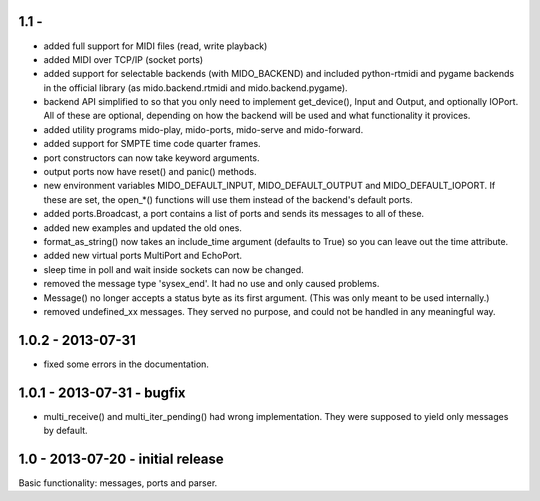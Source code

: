 1.1 -
------

* added full support for MIDI files (read, write playback)

* added MIDI over TCP/IP (socket ports)

* added support for selectable backends (with MIDO_BACKEND) and
  included python-rtmidi and pygame backends in the official library
  (as mido.backend.rtmidi and mido.backend.pygame).

* backend API simplified to so that you only need to implement
  get_device(), Input and Output, and optionally IOPort. All of these
  are optional, depending on how the backend will be used and what
  functionality it provices.

* added utility programs mido-play, mido-ports, mido-serve and mido-forward.

* added support for SMPTE time code quarter frames.

* port constructors can now take keyword arguments.

* output ports now have reset() and panic() methods.

* new environment variables MIDO_DEFAULT_INPUT, MIDO_DEFAULT_OUTPUT
  and MIDO_DEFAULT_IOPORT. If these are set, the open_*() functions
  will use them instead of the backend's default ports.

* added ports.Broadcast, a port contains a list of ports and
  sends its messages to all of these.

* added new examples and updated the old ones.

* format_as_string() now takes an include_time argument (defaults to True)
  so you can leave out the time attribute.

* added new virtual ports MultiPort and EchoPort.

* sleep time in poll and wait inside sockets can now be changed.

* removed the message type 'sysex_end'. It had no use and only caused problems.

* Message() no longer accepts a status byte as its first argument. (This was
  only meant to be used internally.)

* removed undefined_xx messages. They served no purpose, and could not
  be handled in any meaningful way.


1.0.2 - 2013-07-31
-------------------

* fixed some errors in the documentation.


1.0.1 - 2013-07-31 - bugfix
----------------------------

* multi_receive() and multi_iter_pending() had wrong implementation.
  They were supposed to yield only messages by default.

1.0 - 2013-07-20 - initial release
-------------------------------------

Basic functionality: messages, ports and parser.
